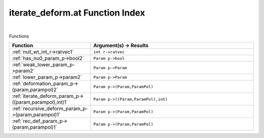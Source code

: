 .. _iterate_deform.at_index:

iterate_deform.at Function Index
=======================================================
|



Functions

.. list-table::
   :widths: 10 20
   :header-rows: 1

   * - Function
     - Argument(s) -> Results
   * - :ref:`null_wt_int_r->ratvec1`
     - ``int r->ratvec``
   * - :ref:`has_nu0_param_p->bool2`
     - ``Param p->bool``
   * - :ref:`weak_lower_param_p->param2`
     - ``Param p->Param``
   * - :ref:`lower_param_p->param2`
     - ``Param p->Param``
   * - :ref:`deformation_param_p->(param,parampol)2`
     - ``Param p->(Param,ParamPol)``
   * - :ref:`iterate_deform_param_p->((param,parampol),int)1`
     - ``Param p->((Param,ParamPol),int)``
   * - :ref:`recursive_deform_param_p->(param,parampol)1`
     - ``Param p->(Param,ParamPol)``
   * - :ref:`rec_def_param_p->(param,parampol)1`
     - ``Param p->(Param,ParamPol)``
